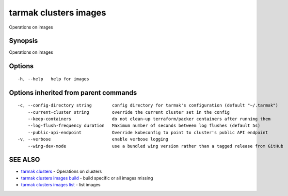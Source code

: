 .. _tarmak_clusters_images:

tarmak clusters images
----------------------

Operations on images

Synopsis
~~~~~~~~


Operations on images

Options
~~~~~~~

::

  -h, --help   help for images

Options inherited from parent commands
~~~~~~~~~~~~~~~~~~~~~~~~~~~~~~~~~~~~~~

::

  -c, --config-directory string        config directory for tarmak's configuration (default "~/.tarmak")
      --current-cluster string         override the current cluster set in the config
      --keep-containers                do not clean-up terraform/packer containers after running them
      --log-flush-frequency duration   Maximum number of seconds between log flushes (default 5s)
      --public-api-endpoint            Override kubeconfig to point to cluster's public API endpoint
  -v, --verbose                        enable verbose logging
      --wing-dev-mode                  use a bundled wing version rather than a tagged release from GitHub

SEE ALSO
~~~~~~~~

* `tarmak clusters <tarmak_clusters.html>`_ 	 - Operations on clusters
* `tarmak clusters images build <tarmak_clusters_images_build.html>`_ 	 - build specific or all images missing
* `tarmak clusters images list <tarmak_clusters_images_list.html>`_ 	 - list images

